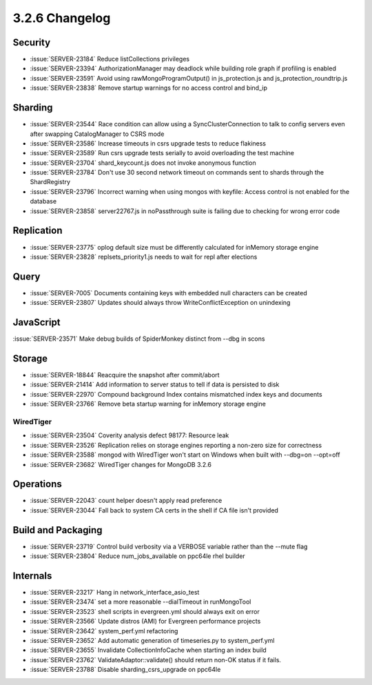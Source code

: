 .. _3.2.6-changelog:

3.2.6 Changelog
---------------

Security
~~~~~~~~

- :issue:`SERVER-23184` Reduce listCollections privileges
- :issue:`SERVER-23394` AuthorizationManager may deadlock while building role graph if profiling is enabled
- :issue:`SERVER-23591` Avoid using rawMongoProgramOutput() in js_protection.js and js_protection_roundtrip.js
- :issue:`SERVER-23838` Remove startup warnings for no access control and bind_ip

Sharding
~~~~~~~~

- :issue:`SERVER-23544` Race condition can allow using a SyncClusterConnection to talk to config servers even after swapping CatalogManager to CSRS mode
- :issue:`SERVER-23586` Increase timeouts in csrs upgrade tests to reduce flakiness
- :issue:`SERVER-23589` Run csrs upgrade tests serially to avoid overloading the test machine
- :issue:`SERVER-23704` shard_keycount.js does not invoke anonymous function
- :issue:`SERVER-23784` Don't use 30 second network timeout on commands sent to shards through the ShardRegistry
- :issue:`SERVER-23796` Incorrect warning when using mongos with keyfile: Access control is not enabled for the database
- :issue:`SERVER-23858` server22767.js in noPassthrough suite is failing due to checking for wrong error code

Replication
~~~~~~~~~~~

- :issue:`SERVER-23775` oplog default size must be differently calculated for inMemory storage engine
- :issue:`SERVER-23828` replsets_priority1.js needs to wait for repl after elections

Query
~~~~~

- :issue:`SERVER-7005` Documents containing keys with embedded null characters can be created
- :issue:`SERVER-23807` Updates should always throw WriteConflictException on unindexing

JavaScript
~~~~~~~~~~

:issue:`SERVER-23571` Make debug builds of SpiderMonkey distinct from --dbg in scons

Storage
~~~~~~~

- :issue:`SERVER-18844` Reacquire the snapshot after commit/abort
- :issue:`SERVER-21414` Add information to server status to tell if data is persisted to disk
- :issue:`SERVER-22970` Compound background Index contains mismatched index keys and documents
- :issue:`SERVER-23766` Remove beta startup warning for inMemory storage engine

WiredTiger
``````````

- :issue:`SERVER-23504` Coverity analysis defect 98177: Resource leak
- :issue:`SERVER-23526` Replication relies on storage engines reporting a non-zero size for correctness
- :issue:`SERVER-23588` mongod with WiredTiger won't start on Windows when built with --dbg=on --opt=off
- :issue:`SERVER-23682` WiredTiger changes for MongoDB 3.2.6

Operations
~~~~~~~~~~

- :issue:`SERVER-22043` count helper doesn't apply read preference
- :issue:`SERVER-23044` Fall back to system CA certs in the shell if CA file isn't provided

Build and Packaging
~~~~~~~~~~~~~~~~~~~

- :issue:`SERVER-23719` Control build verbosity via a VERBOSE variable rather than the --mute flag
- :issue:`SERVER-23804` Reduce num_jobs_available on ppc64le rhel builder

Internals
~~~~~~~~~

- :issue:`SERVER-23217` Hang in network_interface_asio_test
- :issue:`SERVER-23474` set a more reasonable --dialTimeout in runMongoTool
- :issue:`SERVER-23523` shell scripts in evergreen.yml should always exit on error
- :issue:`SERVER-23566` Update distros (AMI) for Evergreen performance projects
- :issue:`SERVER-23642` system_perf.yml refactoring
- :issue:`SERVER-23652` Add automatic generation of timeseries.py to system_perf.yml
- :issue:`SERVER-23655` Invalidate CollectionInfoCache when starting an index build
- :issue:`SERVER-23762` ValidateAdaptor::validate() should return non-OK status if it fails.
- :issue:`SERVER-23788` Disable sharding_csrs_upgrade on ppc64le

